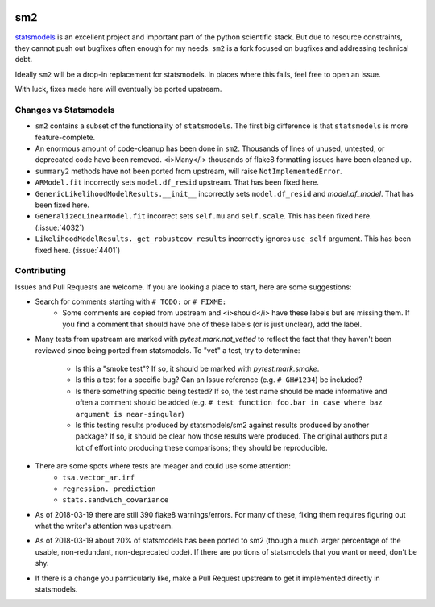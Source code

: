 .. image:: https://travis-ci.org/jbrockmendel/sm2.svg?branch=master
    :target: https://travis-ci.org/jbrockmendel/sm2

.. image:: https://ci.appveyor.com/api/projects/status/gw9cui82oc1lnyqi/branch/master?svg=true
    :target: https://ci.appveyor.com/project/jbrockmendel/sm2

.. image:: https://codecov.io/gh/jbrockmendel/sm2/branch/master/graph/badge.svg
    :target: https://codecov.io/gh/jbrockmendel/sm2

sm2
===

`statsmodels <https://github.com/statsmodels/statsmodels>`__ is an excellent
project and important part of the python scientific stack.  But due to resource
constraints, they cannot push out bugfixes often enough for my needs.  ``sm2``
is a fork focused on bugfixes and addressing technical debt.

Ideally ``sm2`` will be a drop-in replacement for statsmodels.  In places where
this fails, feel free to open an issue.

With luck, fixes made here will eventually be ported upstream.


Changes vs Statsmodels
----------------------
- ``sm2`` contains a subset of the functionality of ``statsmodels``.  The first big
  difference is that ``statsmodels`` is more feature-complete.

- An enormous amount of code-cleanup has been done in ``sm2``.  Thousands of lines
  of unused, untested, or deprecated code have been removed.  <i>Many</i> thousands
  of flake8 formatting issues have been cleaned up.

- ``summary2`` methods have not been ported from upstream, will
  raise ``NotImplementedError``.

- ``ARModel.fit`` incorrectly sets ``model.df_resid`` upstream.  That has been
  fixed here.

- ``GenericLikelihoodModelResults.__init__`` incorrectly sets ``model.df_resid``
  and `model.df_model`.  That has been fixed here.

- ``GeneralizedLinearModel.fit`` incorrect sets ``self.mu`` and ``self.scale``.
  This has been fixed here.  (:issue:`4032`)

- ``LikelihoodModelResults._get_robustcov_results`` incorrectly ignores
  ``use_self`` argument.  This has been fixed here.  (:issue:`4401`)


Contributing
------------
Issues and Pull Requests are welcome.  If you are looking a place to start,
here are some suggestions:

- Search for comments starting with ``# TODO:`` or ``# FIXME:``
     - Some comments are copied from upstream and <i>should</i> have these labels
       but are missing them.  If you find a comment that should have one of
       these labels (or is just unclear), add the label.

- Many tests from upstream are marked with `pytest.mark.not_vetted` to reflect
  the fact that they haven't been reviewed since being ported from statsmodels.
  To "vet" a test, try to determine:
    - Is this a "smoke test"?  If so, it should be marked with
      `pytest.mark.smoke`.
    - Is this a test for a specific bug?  Can an Issue reference
      (e.g. ``# GH#1234``) be included?
    - Is there something specific being tested?  If so, the test name should
      be made informative and often a comment should be added
      (e.g. ``# test function foo.bar in case where baz argument is
      near-singular``)
    - Is this testing results produced by statsmodels/sm2 against results
      produced by another package?  If so, it should be clear how those results
      were produced.  The original authors put a lot of effort into producing
      these comparisons; they should be reproducible.

- There are some spots where tests are meager and could use some attention:
    - ``tsa.vector_ar.irf``
    - ``regression._prediction``
    - ``stats.sandwich_covariance``

- As of 2018-03-19 there are still 390 flake8 warnings/errors.  For many of
  these, fixing them requires figuring out what the writer's attention was
  upstream.

- As of 2018-03-19 about 20% of statsmodels has been ported to sm2 (though a
  much larger percentage of the usable, non-redundant, non-deprecated code).
  If there are portions of statsmodels that you want or need, don't be shy.

- If there is a change you parrticularly like, make a Pull Request upstream
  to get it implemented directly in statsmodels.
